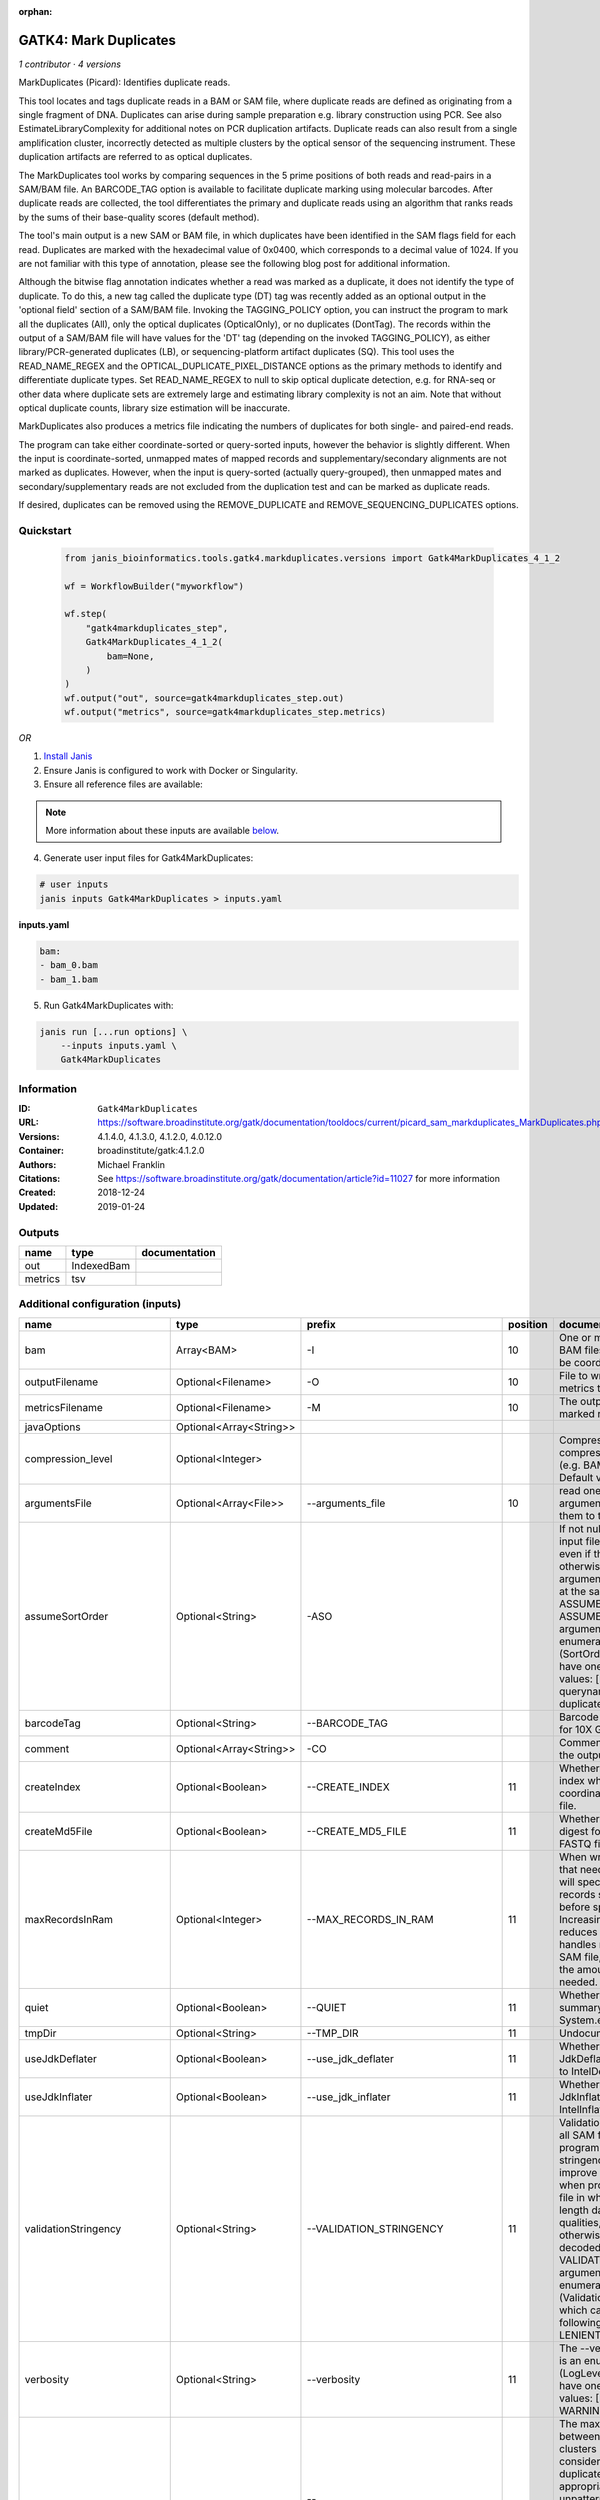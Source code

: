 :orphan:

GATK4: Mark Duplicates
============================================

*1 contributor · 4 versions*

MarkDuplicates (Picard): Identifies duplicate reads.

This tool locates and tags duplicate reads in a BAM or SAM file, where duplicate reads are 
defined as originating from a single fragment of DNA. Duplicates can arise during sample 
preparation e.g. library construction using PCR. See also EstimateLibraryComplexity for 
additional notes on PCR duplication artifacts. Duplicate reads can also result from a single 
amplification cluster, incorrectly detected as multiple clusters by the optical sensor of the 
sequencing instrument. These duplication artifacts are referred to as optical duplicates.

The MarkDuplicates tool works by comparing sequences in the 5 prime positions of both reads 
and read-pairs in a SAM/BAM file. An BARCODE_TAG option is available to facilitate duplicate
marking using molecular barcodes. After duplicate reads are collected, the tool differentiates 
the primary and duplicate reads using an algorithm that ranks reads by the sums of their 
base-quality scores (default method).

The tool's main output is a new SAM or BAM file, in which duplicates have been identified 
in the SAM flags field for each read. Duplicates are marked with the hexadecimal value of 0x0400, 
which corresponds to a decimal value of 1024. If you are not familiar with this type of annotation, 
please see the following blog post for additional information.

Although the bitwise flag annotation indicates whether a read was marked as a duplicate, 
it does not identify the type of duplicate. To do this, a new tag called the duplicate type (DT) 
tag was recently added as an optional output in the 'optional field' section of a SAM/BAM file. 
Invoking the TAGGING_POLICY option, you can instruct the program to mark all the duplicates (All), 
only the optical duplicates (OpticalOnly), or no duplicates (DontTag). The records within the 
output of a SAM/BAM file will have values for the 'DT' tag (depending on the invoked TAGGING_POLICY), 
as either library/PCR-generated duplicates (LB), or sequencing-platform artifact duplicates (SQ). 
This tool uses the READ_NAME_REGEX and the OPTICAL_DUPLICATE_PIXEL_DISTANCE options as the 
primary methods to identify and differentiate duplicate types. Set READ_NAME_REGEX to null to 
skip optical duplicate detection, e.g. for RNA-seq or other data where duplicate sets are 
extremely large and estimating library complexity is not an aim. Note that without optical 
duplicate counts, library size estimation will be inaccurate.

MarkDuplicates also produces a metrics file indicating the numbers 
of duplicates for both single- and paired-end reads.

The program can take either coordinate-sorted or query-sorted inputs, however the behavior 
is slightly different. When the input is coordinate-sorted, unmapped mates of mapped records 
and supplementary/secondary alignments are not marked as duplicates. However, when the input 
is query-sorted (actually query-grouped), then unmapped mates and secondary/supplementary 
reads are not excluded from the duplication test and can be marked as duplicate reads.

If desired, duplicates can be removed using the REMOVE_DUPLICATE and REMOVE_SEQUENCING_DUPLICATES options.


Quickstart
-----------

    .. code-block:: python

       from janis_bioinformatics.tools.gatk4.markduplicates.versions import Gatk4MarkDuplicates_4_1_2

       wf = WorkflowBuilder("myworkflow")

       wf.step(
           "gatk4markduplicates_step",
           Gatk4MarkDuplicates_4_1_2(
               bam=None,
           )
       )
       wf.output("out", source=gatk4markduplicates_step.out)
       wf.output("metrics", source=gatk4markduplicates_step.metrics)
    

*OR*

1. `Install Janis </tutorials/tutorial0.html>`_

2. Ensure Janis is configured to work with Docker or Singularity.

3. Ensure all reference files are available:

.. note:: 

   More information about these inputs are available `below <#additional-configuration-inputs>`_.



4. Generate user input files for Gatk4MarkDuplicates:

.. code-block:: bash

   # user inputs
   janis inputs Gatk4MarkDuplicates > inputs.yaml



**inputs.yaml**

.. code-block:: yaml

       bam:
       - bam_0.bam
       - bam_1.bam




5. Run Gatk4MarkDuplicates with:

.. code-block:: bash

   janis run [...run options] \
       --inputs inputs.yaml \
       Gatk4MarkDuplicates





Information
------------

:ID: ``Gatk4MarkDuplicates``
:URL: `https://software.broadinstitute.org/gatk/documentation/tooldocs/current/picard_sam_markduplicates_MarkDuplicates.php <https://software.broadinstitute.org/gatk/documentation/tooldocs/current/picard_sam_markduplicates_MarkDuplicates.php>`_
:Versions: 4.1.4.0, 4.1.3.0, 4.1.2.0, 4.0.12.0
:Container: broadinstitute/gatk:4.1.2.0
:Authors: Michael Franklin
:Citations: See https://software.broadinstitute.org/gatk/documentation/article?id=11027 for more information
:Created: 2018-12-24
:Updated: 2019-01-24


Outputs
-----------

=======  ==========  ===============
name     type        documentation
=======  ==========  ===============
out      IndexedBam
metrics  tsv
=======  ==========  ===============


Additional configuration (inputs)
---------------------------------

=============================  =======================  ==================================  ==========  ================================================================================================================================================================================================================================================================================================================================================================================================
name                           type                     prefix                                position  documentation
=============================  =======================  ==================================  ==========  ================================================================================================================================================================================================================================================================================================================================================================================================
bam                            Array<BAM>               -I                                          10  One or more input SAM or BAM files to analyze. Must be coordinate sorted.
outputFilename                 Optional<Filename>       -O                                          10  File to write duplication metrics to
metricsFilename                Optional<Filename>       -M                                          10  The output file to write marked records to.
javaOptions                    Optional<Array<String>>
compression_level              Optional<Integer>                                                        Compression level for all compressed files created (e.g. BAM and VCF). Default value: 2.
argumentsFile                  Optional<Array<File>>    --arguments_file                            10  read one or more arguments files and add them to the command line
assumeSortOrder                Optional<String>         -ASO                                            If not null, assume that the input file has this order even if the header says otherwise. Exclusion: This argument cannot be used at the same time as ASSUME_SORTED. The --ASSUME_SORT_ORDER argument is an enumerated type (SortOrder), which can have one of the following values: [unsorted, queryname, coordinate, duplicate, unknown]
barcodeTag                     Optional<String>         --BARCODE_TAG                                   Barcode SAM tag (ex. BC for 10X Genomics)
comment                        Optional<Array<String>>  -CO                                             Comment(s) to include in the output file's header.
createIndex                    Optional<Boolean>        --CREATE_INDEX                              11  Whether to create a BAM index when writing a coordinate-sorted BAM file.
createMd5File                  Optional<Boolean>        --CREATE_MD5_FILE                           11  Whether to create an MD5 digest for any BAM or FASTQ files created.
maxRecordsInRam                Optional<Integer>        --MAX_RECORDS_IN_RAM                        11  When writing SAM files that need to be sorted, this will specify the number of records stored in RAM before spilling to disk. Increasing this number reduces the number of file handles needed to sort a SAM file, and increases the amount of RAM needed.
quiet                          Optional<Boolean>        --QUIET                                     11  Whether to suppress job-summary info on System.err.
tmpDir                         Optional<String>         --TMP_DIR                                   11  Undocumented option
useJdkDeflater                 Optional<Boolean>        --use_jdk_deflater                          11  Whether to use the JdkDeflater (as opposed to IntelDeflater)
useJdkInflater                 Optional<Boolean>        --use_jdk_inflater                          11  Whether to use the JdkInflater (as opposed to IntelInflater)
validationStringency           Optional<String>         --VALIDATION_STRINGENCY                     11  Validation stringency for all SAM files read by this program. Setting stringency to SILENT can improve performance when processing a BAM file in which variable-length data (read, qualities, tags) do not otherwise need to be decoded.The --VALIDATION_STRINGENCY argument is an enumerated type (ValidationStringency), which can have one of the following values: [STRICT, LENIENT, SILENT]
verbosity                      Optional<String>         --verbosity                                 11  The --verbosity argument is an enumerated type (LogLevel), which can have one of the following values: [ERROR, WARNING, INFO, DEBUG]
opticalDuplicatePixelDistance  Optional<Integer>        --OPTICAL_DUPLICATE_PIXEL_DISTANCE              The maximum offset between two duplicate clusters in order to consider them optical duplicates. The default is appropriate for unpatterned versions of the Illumina platform. For the patterned flowcell models, 2500 is more appropriate. For other platforms and models, users should experiment to find what works best.
=============================  =======================  ==================================  ==========  ================================================================================================================================================================================================================================================================================================================================================================================================

Workflow Description Language
------------------------------

.. code-block:: text

   version development

   task Gatk4MarkDuplicates {
     input {
       Int? runtime_cpu
       Int? runtime_memory
       Int? runtime_seconds
       Int? runtime_disks
       Array[File] bam
       String? outputFilename
       String? metricsFilename
       Array[String]? javaOptions
       Int? compression_level
       Array[File]? argumentsFile
       String? assumeSortOrder
       String? barcodeTag
       Array[String]? comment
       Boolean? createIndex
       Boolean? createMd5File
       Int? maxRecordsInRam
       Boolean? quiet
       String? tmpDir
       Boolean? useJdkDeflater
       Boolean? useJdkInflater
       String? validationStringency
       String? verbosity
       Int? opticalDuplicatePixelDistance
     }
     command <<<
       set -e
       gatk MarkDuplicates \
         --java-options '-Xmx~{((select_first([runtime_memory, 8, 4]) * 3) / 4)}G ~{if (defined(compression_level)) then ("-Dsamjdk.compress_level=" + compression_level) else ""} ~{sep(" ", select_first([javaOptions, []]))}' \
         ~{if defined(assumeSortOrder) then ("-ASO '" + assumeSortOrder + "'") else ""} \
         ~{if defined(barcodeTag) then ("--BARCODE_TAG '" + barcodeTag + "'") else ""} \
         ~{if (defined(comment) && length(select_first([comment])) > 0) then "-CO '" + sep("' '", select_first([comment])) + "'" else ""} \
         ~{if defined(opticalDuplicatePixelDistance) then ("--OPTICAL_DUPLICATE_PIXEL_DISTANCE " + opticalDuplicatePixelDistance) else ''} \
         ~{"-I '" + sep("' '", bam) + "'"} \
         -O '~{select_first([outputFilename, "generated.markduped.bam"])}' \
         -M '~{select_first([metricsFilename, "generated.metrics.txt"])}' \
         ~{if (defined(argumentsFile) && length(select_first([argumentsFile])) > 0) then "--arguments_file '" + sep("' '", select_first([argumentsFile])) + "'" else ""} \
         ~{if defined(select_first([createIndex, true])) then "--CREATE_INDEX" else ""} \
         ~{if defined(createMd5File) then "--CREATE_MD5_FILE" else ""} \
         ~{if defined(maxRecordsInRam) then ("--MAX_RECORDS_IN_RAM " + maxRecordsInRam) else ''} \
         ~{if defined(quiet) then "--QUIET" else ""} \
         ~{if defined(select_first([tmpDir, "tmp/"])) then ("--TMP_DIR '" + select_first([tmpDir, "tmp/"]) + "'") else ""} \
         ~{if defined(useJdkDeflater) then "--use_jdk_deflater" else ""} \
         ~{if defined(useJdkInflater) then "--use_jdk_inflater" else ""} \
         ~{if defined(validationStringency) then ("--VALIDATION_STRINGENCY '" + validationStringency + "'") else ""} \
         ~{if defined(verbosity) then ("--verbosity '" + verbosity + "'") else ""}
       if [ -f $(echo '~{select_first([outputFilename, "generated.markduped.bam"])}' | sed 's/\.[^.]*$//').bai ]; then ln -f $(echo '~{select_first([outputFilename, "generated.markduped.bam"])}' | sed 's/\.[^.]*$//').bai $(echo '~{select_first([outputFilename, "generated.markduped.bam"])}' ).bai; fi
     >>>
     runtime {
       cpu: select_first([runtime_cpu, 4, 1])
       disks: "local-disk ~{select_first([runtime_disks, 20])} SSD"
       docker: "broadinstitute/gatk:4.1.2.0"
       duration: select_first([runtime_seconds, 86400])
       memory: "~{select_first([runtime_memory, 8, 4])}G"
       preemptible: 2
     }
     output {
       File out = select_first([outputFilename, "generated.markduped.bam"])
       File out_bai = select_first([outputFilename, "generated.markduped.bam"]) + ".bai"
       File metrics = select_first([metricsFilename, "generated.metrics.txt"])
     }
   }

Common Workflow Language
-------------------------

.. code-block:: text

   #!/usr/bin/env cwl-runner
   class: CommandLineTool
   cwlVersion: v1.0
   label: 'GATK4: Mark Duplicates'
   doc: |-
     MarkDuplicates (Picard): Identifies duplicate reads.

     This tool locates and tags duplicate reads in a BAM or SAM file, where duplicate reads are 
     defined as originating from a single fragment of DNA. Duplicates can arise during sample 
     preparation e.g. library construction using PCR. See also EstimateLibraryComplexity for 
     additional notes on PCR duplication artifacts. Duplicate reads can also result from a single 
     amplification cluster, incorrectly detected as multiple clusters by the optical sensor of the 
     sequencing instrument. These duplication artifacts are referred to as optical duplicates.

     The MarkDuplicates tool works by comparing sequences in the 5 prime positions of both reads 
     and read-pairs in a SAM/BAM file. An BARCODE_TAG option is available to facilitate duplicate
     marking using molecular barcodes. After duplicate reads are collected, the tool differentiates 
     the primary and duplicate reads using an algorithm that ranks reads by the sums of their 
     base-quality scores (default method).

     The tool's main output is a new SAM or BAM file, in which duplicates have been identified 
     in the SAM flags field for each read. Duplicates are marked with the hexadecimal value of 0x0400, 
     which corresponds to a decimal value of 1024. If you are not familiar with this type of annotation, 
     please see the following blog post for additional information.

     Although the bitwise flag annotation indicates whether a read was marked as a duplicate, 
     it does not identify the type of duplicate. To do this, a new tag called the duplicate type (DT) 
     tag was recently added as an optional output in the 'optional field' section of a SAM/BAM file. 
     Invoking the TAGGING_POLICY option, you can instruct the program to mark all the duplicates (All), 
     only the optical duplicates (OpticalOnly), or no duplicates (DontTag). The records within the 
     output of a SAM/BAM file will have values for the 'DT' tag (depending on the invoked TAGGING_POLICY), 
     as either library/PCR-generated duplicates (LB), or sequencing-platform artifact duplicates (SQ). 
     This tool uses the READ_NAME_REGEX and the OPTICAL_DUPLICATE_PIXEL_DISTANCE options as the 
     primary methods to identify and differentiate duplicate types. Set READ_NAME_REGEX to null to 
     skip optical duplicate detection, e.g. for RNA-seq or other data where duplicate sets are 
     extremely large and estimating library complexity is not an aim. Note that without optical 
     duplicate counts, library size estimation will be inaccurate.

     MarkDuplicates also produces a metrics file indicating the numbers 
     of duplicates for both single- and paired-end reads.

     The program can take either coordinate-sorted or query-sorted inputs, however the behavior 
     is slightly different. When the input is coordinate-sorted, unmapped mates of mapped records 
     and supplementary/secondary alignments are not marked as duplicates. However, when the input 
     is query-sorted (actually query-grouped), then unmapped mates and secondary/supplementary 
     reads are not excluded from the duplication test and can be marked as duplicate reads.

     If desired, duplicates can be removed using the REMOVE_DUPLICATE and REMOVE_SEQUENCING_DUPLICATES options.

   requirements:
   - class: ShellCommandRequirement
   - class: InlineJavascriptRequirement
   - class: DockerRequirement
     dockerPull: broadinstitute/gatk:4.1.2.0

   inputs:
   - id: bam
     label: bam
     doc: One or more input SAM or BAM files to analyze. Must be coordinate sorted.
     type:
       type: array
       items: File
     inputBinding:
       prefix: -I
       position: 10
   - id: outputFilename
     label: outputFilename
     doc: File to write duplication metrics to
     type:
     - string
     - 'null'
     default: generated.markduped.bam
     inputBinding:
       prefix: -O
       position: 10
   - id: metricsFilename
     label: metricsFilename
     doc: The output file to write marked records to.
     type:
     - string
     - 'null'
     default: generated.metrics.txt
     inputBinding:
       prefix: -M
       position: 10
   - id: javaOptions
     label: javaOptions
     type:
     - type: array
       items: string
     - 'null'
   - id: compression_level
     label: compression_level
     doc: |-
       Compression level for all compressed files created (e.g. BAM and VCF). Default value: 2.
     type:
     - int
     - 'null'
   - id: argumentsFile
     label: argumentsFile
     doc: read one or more arguments files and add them to the command line
     type:
     - type: array
       items: File
     - 'null'
     inputBinding:
       prefix: --arguments_file
       position: 10
   - id: assumeSortOrder
     label: assumeSortOrder
     doc: |-
       If not null, assume that the input file has this order even if the header says otherwise. Exclusion: This argument cannot be used at the same time as ASSUME_SORTED. The --ASSUME_SORT_ORDER argument is an enumerated type (SortOrder), which can have one of the following values: [unsorted, queryname, coordinate, duplicate, unknown]
     type:
     - string
     - 'null'
     inputBinding:
       prefix: -ASO
   - id: barcodeTag
     label: barcodeTag
     doc: Barcode SAM tag (ex. BC for 10X Genomics)
     type:
     - string
     - 'null'
     inputBinding:
       prefix: --BARCODE_TAG
   - id: comment
     label: comment
     doc: Comment(s) to include in the output file's header.
     type:
     - type: array
       items: string
     - 'null'
     inputBinding:
       prefix: -CO
   - id: createIndex
     label: createIndex
     doc: Whether to create a BAM index when writing a coordinate-sorted BAM file.
     type: boolean
     default: true
     inputBinding:
       prefix: --CREATE_INDEX
       position: 11
   - id: createMd5File
     label: createMd5File
     doc: Whether to create an MD5 digest for any BAM or FASTQ files created.
     type:
     - boolean
     - 'null'
     inputBinding:
       prefix: --CREATE_MD5_FILE
       position: 11
   - id: maxRecordsInRam
     label: maxRecordsInRam
     doc: |-
       When writing SAM files that need to be sorted, this will specify the number of records stored in RAM before spilling to disk. Increasing this number reduces the number of file handles needed to sort a SAM file, and increases the amount of RAM needed.
     type:
     - int
     - 'null'
     inputBinding:
       prefix: --MAX_RECORDS_IN_RAM
       position: 11
   - id: quiet
     label: quiet
     doc: Whether to suppress job-summary info on System.err.
     type:
     - boolean
     - 'null'
     inputBinding:
       prefix: --QUIET
       position: 11
   - id: tmpDir
     label: tmpDir
     doc: Undocumented option
     type: string
     default: tmp/
     inputBinding:
       prefix: --TMP_DIR
       position: 11
   - id: useJdkDeflater
     label: useJdkDeflater
     doc: Whether to use the JdkDeflater (as opposed to IntelDeflater)
     type:
     - boolean
     - 'null'
     inputBinding:
       prefix: --use_jdk_deflater
       position: 11
   - id: useJdkInflater
     label: useJdkInflater
     doc: Whether to use the JdkInflater (as opposed to IntelInflater)
     type:
     - boolean
     - 'null'
     inputBinding:
       prefix: --use_jdk_inflater
       position: 11
   - id: validationStringency
     label: validationStringency
     doc: |-
       Validation stringency for all SAM files read by this program. Setting stringency to SILENT can improve performance when processing a BAM file in which variable-length data (read, qualities, tags) do not otherwise need to be decoded.The --VALIDATION_STRINGENCY argument is an enumerated type (ValidationStringency), which can have one of the following values: [STRICT, LENIENT, SILENT]
     type:
     - string
     - 'null'
     inputBinding:
       prefix: --VALIDATION_STRINGENCY
       position: 11
   - id: verbosity
     label: verbosity
     doc: |-
       The --verbosity argument is an enumerated type (LogLevel), which can have one of the following values: [ERROR, WARNING, INFO, DEBUG]
     type:
     - string
     - 'null'
     inputBinding:
       prefix: --verbosity
       position: 11
   - id: opticalDuplicatePixelDistance
     label: opticalDuplicatePixelDistance
     doc: |-
       The maximum offset between two duplicate clusters in order to consider them optical duplicates. The default is appropriate for unpatterned versions of the Illumina platform. For the patterned flowcell models, 2500 is more appropriate. For other platforms and models, users should experiment to find what works best.
     type:
     - int
     - 'null'
     inputBinding:
       prefix: --OPTICAL_DUPLICATE_PIXEL_DISTANCE

   outputs:
   - id: out
     label: out
     type: File
     secondaryFiles:
     - |-
       ${

               function resolveSecondary(base, secPattern) {
                 if (secPattern[0] == "^") {
                   var spl = base.split(".");
                   var endIndex = spl.length > 1 ? spl.length - 1 : 1;
                   return resolveSecondary(spl.slice(undefined, endIndex).join("."), secPattern.slice(1));
                 }
                 return base + secPattern
               }
               return [
                       {
                           path: resolveSecondary(self.path, "^.bai"),
                           basename: resolveSecondary(self.basename, ".bai"),
                           class: "File",
                       }
               ];

       }
     outputBinding:
       glob: generated.markduped.bam
       loadContents: false
   - id: metrics
     label: metrics
     type: File
     outputBinding:
       glob: generated.metrics.txt
       loadContents: false
   stdout: _stdout
   stderr: _stderr

   baseCommand:
   - gatk
   - MarkDuplicates
   arguments:
   - prefix: --java-options
     position: -1
     valueFrom: |-
       $("-Xmx{memory}G {compression} {otherargs}".replace(/\{memory\}/g, (([inputs.runtime_memory, 8, 4].filter(function (inner) { return inner != null })[0] * 3) / 4)).replace(/\{compression\}/g, (inputs.compression_level != null) ? ("-Dsamjdk.compress_level=" + inputs.compression_level) : "").replace(/\{otherargs\}/g, [inputs.javaOptions, []].filter(function (inner) { return inner != null })[0].join(" ")))
   id: Gatk4MarkDuplicates


